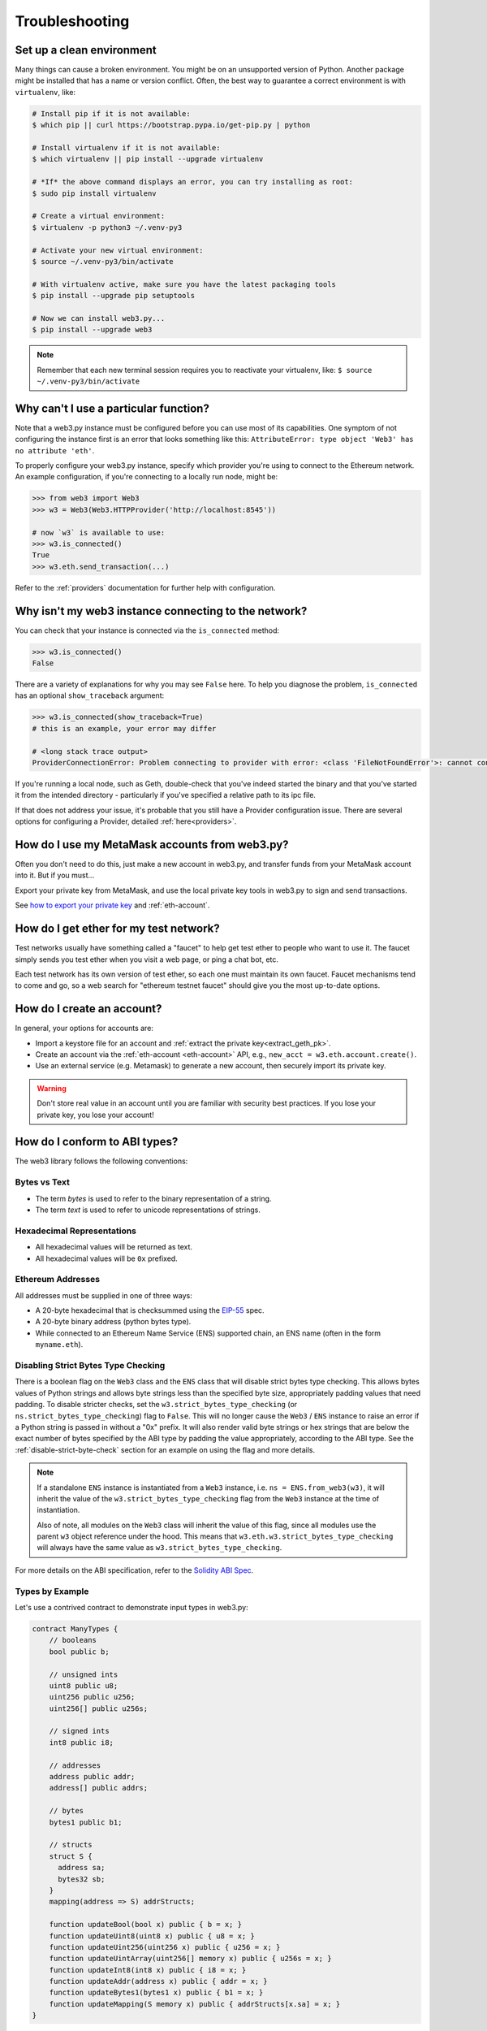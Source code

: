 Troubleshooting
===============

.. _setup_environment:

Set up a clean environment
--------------------------

Many things can cause a broken environment. You might be on an unsupported version of Python.
Another package might be installed that has a name or version conflict.
Often, the best way to guarantee a correct environment is with ``virtualenv``, like:

.. code-block:: shell

    # Install pip if it is not available:
    $ which pip || curl https://bootstrap.pypa.io/get-pip.py | python

    # Install virtualenv if it is not available:
    $ which virtualenv || pip install --upgrade virtualenv

    # *If* the above command displays an error, you can try installing as root:
    $ sudo pip install virtualenv

    # Create a virtual environment:
    $ virtualenv -p python3 ~/.venv-py3

    # Activate your new virtual environment:
    $ source ~/.venv-py3/bin/activate

    # With virtualenv active, make sure you have the latest packaging tools
    $ pip install --upgrade pip setuptools

    # Now we can install web3.py...
    $ pip install --upgrade web3

.. NOTE:: Remember that each new terminal session requires you to reactivate your virtualenv, like:
    ``$ source ~/.venv-py3/bin/activate``


.. _instance_troubleshooting:

Why can't I use a particular function?
--------------------------------------

Note that a web3.py instance must be configured before you can use most of its capabilities.
One symptom of not configuring the instance first is an error that looks something like this:
``AttributeError: type object 'Web3' has no attribute 'eth'``.

To properly configure your web3.py instance, specify which provider you're using to connect to the
Ethereum network. An example configuration, if you're connecting to a locally run node, might be:

.. code-block:: python

    >>> from web3 import Web3
    >>> w3 = Web3(Web3.HTTPProvider('http://localhost:8545'))

    # now `w3` is available to use:
    >>> w3.is_connected()
    True
    >>> w3.eth.send_transaction(...)

Refer to the :ref:`providers` documentation for further help with configuration.


.. _use_metamask_accounts:

Why isn't my web3 instance connecting to the network?
-----------------------------------------------------
You can check that your instance is connected via the ``is_connected`` method:

.. code-block:: python

    >>> w3.is_connected()
    False

There are a variety of explanations for why you may see ``False`` here. To help you
diagnose the problem, ``is_connected`` has an optional ``show_traceback`` argument:

.. code-block:: python

    >>> w3.is_connected(show_traceback=True)
    # this is an example, your error may differ

    # <long stack trace output>
    ProviderConnectionError: Problem connecting to provider with error: <class 'FileNotFoundError'>: cannot connect to IPC socket at path: None

If you're running a local node, such as Geth, double-check that you've indeed started
the binary and that you've started it from the intended directory - particularly if
you've specified a relative path to its ipc file.

If that does not address your issue, it's probable that you still have a
Provider configuration issue. There are several options for configuring
a Provider, detailed :ref:`here<providers>`.

How do I use my MetaMask accounts from web3.py?
-----------------------------------------------
Often you don't need to do this, just make a new account in web3.py,
and transfer funds from your MetaMask account into it. But if you must...

Export your private key from MetaMask, and use
the local private key tools in web3.py to sign and send transactions.

See `how to export your private key
<https://ethereum.stackexchange.com/questions/33053/what-is-a-private-key-in-an-ethereum-wallet-like-metamask-and-how-do-i-find-it>`_
and :ref:`eth-account`.

.. _faucets:

How do I get ether for my test network?
---------------------------------------

Test networks usually have something called a "faucet" to
help get test ether to people who want to use it. The faucet
simply sends you test ether when you visit a web page, or ping a chat bot, etc.

Each test network has its own version of test ether, so each one must maintain
its own faucet. Faucet mechanisms tend to come and go, so a web search for
"ethereum testnet faucet" should give you the most up-to-date options.

.. _account_troubleshooting:

How do I create an account?
---------------------------

In general, your options for accounts are:

- Import a keystore file for an account and :ref:`extract the private key<extract_geth_pk>`.
- Create an account via the :ref:`eth-account <eth-account>` API, e.g., ``new_acct = w3.eth.account.create()``.
- Use an external service (e.g. Metamask) to generate a new account, then securely import its private key.

.. Warning:: Don't store real value in an account until you are familiar with security best practices.
   If you lose your private key, you lose your account!

How do I conform to ABI types?
------------------------------

The web3 library follows the following conventions:

Bytes vs Text
~~~~~~~~~~~~~

* The term *bytes* is used to refer to the binary representation of a string.
* The term *text* is used to refer to unicode representations of strings.

Hexadecimal Representations
~~~~~~~~~~~~~~~~~~~~~~~~~~~

* All hexadecimal values will be returned as text.
* All hexadecimal values will be ``0x`` prefixed.

Ethereum Addresses
~~~~~~~~~~~~~~~~~~

All addresses must be supplied in one of three ways:

* A 20-byte hexadecimal that is checksummed using the `EIP-55
  <https://github.com/ethereum/EIPs/blob/master/EIPS/eip-55.md>`_ spec.
* A 20-byte binary address (python bytes type).
* While connected to an Ethereum Name Service (ENS) supported chain, an ENS name
  (often in the form ``myname.eth``).

Disabling Strict Bytes Type Checking
~~~~~~~~~~~~~~~~~~~~~~~~~~~~~~~~~~~~

There is a boolean flag on the ``Web3`` class and the ``ENS`` class that will disable
strict bytes type checking. This allows bytes values of Python strings and allows byte
strings less than the specified byte size, appropriately padding values that need
padding. To disable stricter checks, set the ``w3.strict_bytes_type_checking``
(or ``ns.strict_bytes_type_checking``) flag to ``False``. This will no longer cause
the ``Web3`` / ``ENS`` instance to raise an error if a Python string is passed in
without a "0x" prefix. It will also render valid byte strings or hex strings
that are below the exact number of bytes specified by the ABI type by padding the value
appropriately, according to the ABI type. See the :ref:`disable-strict-byte-check`
section for an example on using the flag and more details.

.. note::
    If a standalone ``ENS`` instance is instantiated from a ``Web3`` instance, i.e.
    ``ns = ENS.from_web3(w3)``, it will inherit the value of the
    ``w3.strict_bytes_type_checking`` flag from the ``Web3`` instance at the time of
    instantiation.

    Also of note, all modules on the ``Web3`` class will inherit the value of this flag,
    since all modules use the parent ``w3`` object reference under the hood. This means
    that ``w3.eth.w3.strict_bytes_type_checking`` will always have the same value as
    ``w3.strict_bytes_type_checking``.


For more details on the ABI
specification, refer to the
`Solidity ABI Spec <https://docs.soliditylang.org/en/latest/abi-spec.html>`_.


Types by Example
~~~~~~~~~~~~~~~~

Let's use a contrived contract to demonstrate input types in web3.py:

.. code-block:: none

   contract ManyTypes {
       // booleans
       bool public b;

       // unsigned ints
       uint8 public u8;
       uint256 public u256;
       uint256[] public u256s;

       // signed ints
       int8 public i8;

       // addresses
       address public addr;
       address[] public addrs;

       // bytes
       bytes1 public b1;

       // structs
       struct S {
         address sa;
         bytes32 sb;
       }
       mapping(address => S) addrStructs;

       function updateBool(bool x) public { b = x; }
       function updateUint8(uint8 x) public { u8 = x; }
       function updateUint256(uint256 x) public { u256 = x; }
       function updateUintArray(uint256[] memory x) public { u256s = x; }
       function updateInt8(int8 x) public { i8 = x; }
       function updateAddr(address x) public { addr = x; }
       function updateBytes1(bytes1 x) public { b1 = x; }
       function updateMapping(S memory x) public { addrStructs[x.sa] = x; }
   }

Booleans
````````

.. code-block:: python

   contract_instance.functions.updateBool(True).transact()

Unsigned Integers
`````````````````

.. code-block:: python

   contract_instance.functions.updateUint8(255).transact()
   contract_instance.functions.updateUint256(2**256 - 1).transact()
   contract_instance.functions.updateUintArray([1, 2, 3]).transact()

Signed Integers
```````````````

.. code-block:: python

   contract_instance.functions.updateInt8(-128).transact()

Addresses
`````````

.. code-block:: python

   contract_instance.functions.updateAddr("0x0000000000000000000000000000000000000000").transact()

Bytes
`````

.. code-block:: python

   contract_instance.functions.updateBytes1(HexBytes(255)).transact()

Structs
```````

.. code-block:: python

   contract_instance.functions.updateMapping({"sa": "0x0000000000000000000000000000000000000000", "sb": HexBytes(123)}).transact()


How can I optimize Ethereum JSON-RPC API access?
------------------------------------------------

Your Ethereum node JSON-RPC API might be slow when fetching multiple and large requests, especially when running batch jobs. Here are some tips for how to speed up your web3.py application.

- Run your client locally, e.g., `Go Ethereum <https://github.com/ethereum/go-ethereum>`_ or `TurboGeth <https://github.com/ledgerwatch/turbo-geth>`_. The network latency and speed are the major limiting factors for fast API access.

- Use IPC communication instead of HTTP/WebSockets. See :ref:`choosing_provider`.

- Use an optimised JSON decoder. A future iteration of web3.py may change the default decoder or provide an API to configure one, but for now, you may patch the provider class to use `ujson <https://pypi.org/project/ujson/>`_.

.. code-block:: python

    """JSON-RPC decoding optimised for web3.py"""

    from typing import cast

    import ujson

    from web3.providers import JSONBaseProvider
    from web3.types import RPCResponse


    def _fast_decode_rpc_response(raw_response: bytes) -> RPCResponse:
        decoded = ujson.loads(raw_response)
        return cast(RPCResponse, decoded)


    def patch_provider(provider: JSONBaseProvider):
        """Monkey-patch web3.py provider for faster JSON decoding.

        Call this on your provider after construction.

        This greatly improves JSON-RPC API access speeds, when fetching
        multiple and large responses.
        """
        provider.decode_rpc_response = _fast_decode_rpc_response

Why am I getting Visual C++ or Cython not installed error?
----------------------------------------------------------

Some Windows users that do not have Microsoft Visual C++ version 14.0 or greater installed may see an error message
when installing web3.py as shown below:

.. code-block:: shell

    error: Microsoft Visual C++ 14.0 or greater is required. Get it with "Microsoft C++ Build Tools": https://visualstudio.microsoft.com/visual-cpp-build-tools/


To fix this error, download and install Microsoft Visual C++ from here :

`Microsoft Visual C++ Redistributable for Visual Studio <https://visualstudio.microsoft.com/downloads/#microsoft-visual-c-redistributable-for-visual-studio-2019>`_

- `x64 Visual C++ <https://aka.ms/vs/16/release/VC_redist.x64.exe>`_

- `x86 Visual C++ <https://aka.ms/vs/16/release/VC_redist.x86.exe>`_

- `ARM64 Visual C++ <https://aka.ms/vs/16/release/VC_redist.arm64.exe>`_
